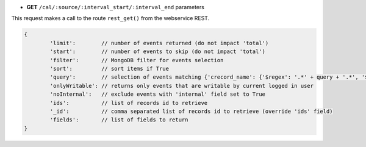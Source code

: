 * **GET** ``/cal/:source/:interval_start/:interval_end`` parameters

This request makes a call to the route ``rest_get()`` from the webservice REST.

.. code-block:: javascript

	{
		'limit':        // number of events returned (do not impact 'total')
		'start':        // number of events to skip (do not impact 'total')
		'filter':       // MongoDB filter for events selection
		'sort':         // sort items if True
		'query':        // selection of events matching {'crecord_name': {'$regex': '.*' + query + '.*', '$options': 'i'}}
		'onlyWritable': // returns only events that are writable by current logged in user
		'noInternal':   // exclude events with 'internal' field set to True
		'ids':          // list of records id to retrieve
		'_id':          // comma separated list of records id to retrieve (override 'ids' field)
		'fields':       // list of fields to return
	}